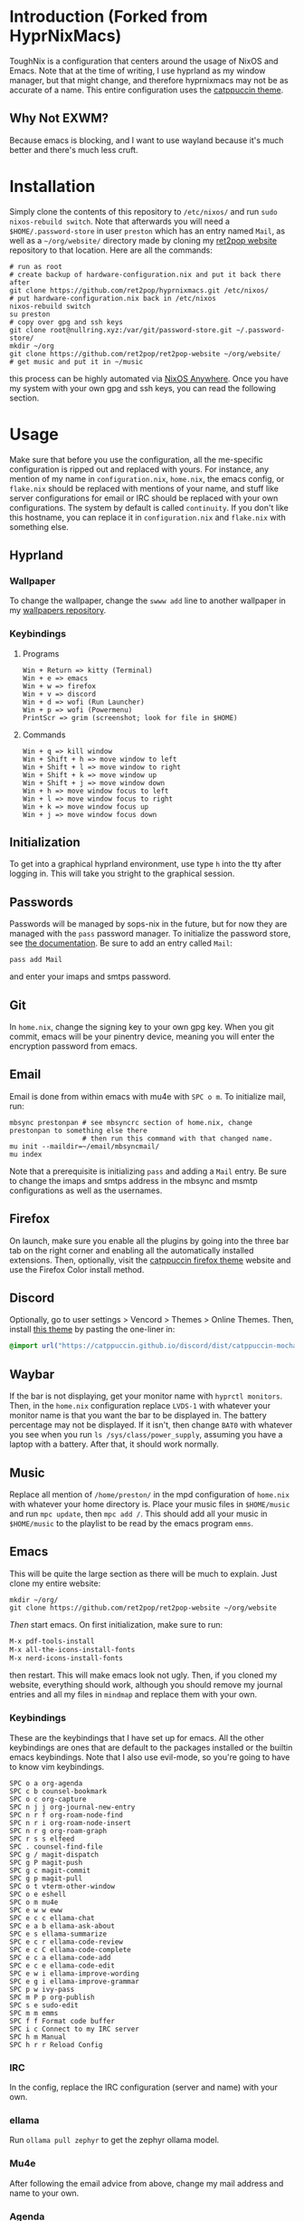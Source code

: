 * Introduction (Forked from HyprNixMacs)
ToughNix is a configuration that centers around the usage of NixOS and Emacs.
Note that at the time of writing, I use hyprland as my window manager, but that
might change, and therefore hyprnixmacs may not be as accurate of a name. This
entire configuration uses the [[https://github.com/catppuccin/catppuccin][catppuccin theme]].

** Why Not EXWM?
Because emacs is blocking, and I want to use wayland because it's much better and there's
much less cruft.

* Installation
Simply clone the contents of this repository to ~/etc/nixos/~ and run ~sudo nixos-rebuild switch~.
Note that afterwards you will need a ~$HOME/.password-store~ in user ~preston~ which has
an entry named ~Mail~, as well as a ~~/org/website/~ directory made by cloning my
[[https://github.com/ret2pop/ret2pop-website][ret2pop website]] repository to that location. Here are all the commands:
#+begin_src shell
  # run as root
  # create backup of hardware-configuration.nix and put it back there after
  git clone https://github.com/ret2pop/hyprnixmacs.git /etc/nixos/
  # put hardware-configuration.nix back in /etc/nixos
  nixos-rebuild switch
  su preston
  # copy over gpg and ssh keys
  git clone root@nullring.xyz:/var/git/password-store.git ~/.password-store/
  mkdir ~/org
  git clone https://github.com/ret2pop/ret2pop-website ~/org/website/
  # get music and put it in ~/music
#+end_src
this process can be highly automated via [[https://github.com/nix-community/nixos-anywhere][NixOS Anywhere]]. Once you have my system with your own gpg and ssh keys,
you can read the following section.

* Usage
Make sure that before you use the configuration, all the me-specific configuration is ripped out
and replaced with yours. For instance, any mention of my name in ~configuration.nix~, ~home.nix~,
the emacs config, or ~flake.nix~ should be replaced with mentions of your name, and stuff like server
configurations for email or IRC should be replaced with your own configurations. The system by default
is called ~continuity~. If you don't like this hostname, you can replace it in ~configuration.nix~ and
~flake.nix~ with something else.
** Hyprland
*** Wallpaper
To change the wallpaper, change the ~swww add~ line to another wallpaper in my
[[https://github.com/ret2pop/wallpapers][wallpapers repository]].
*** Keybindings
**** Programs
#+begin_example
Win + Return => kitty (Terminal)
Win + e => emacs
Win + w => firefox
Win + v => discord
Win + d => wofi (Run Launcher)
Win + p => wofi (Powermenu)
PrintScr => grim (screenshot; look for file in $HOME)
#+end_example
**** Commands
#+begin_example
Win + q => kill window
Win + Shift + h => move window to left
Win + Shift + l => move window to right
Win + Shift + k => move window up
Win + Shift + j => move window down
Win + h => move window focus to left
Win + l => move window focus to right
Win + k => move window focus up
Win + j => move window focus down
#+end_example
** Initialization
To get into a graphical hyprland environment, use type ~h~ into the tty after logging in. This will
take you stright to the graphical session.
** Passwords
Passwords will be managed by sops-nix in the future, but for now they are managed
with the ~pass~ password manager. To initialize the password store, see
[[https://www.passwordstore.org/][the documentation]]. Be sure to add an entry called ~Mail~:
#+begin_src shell
pass add Mail
#+end_src
and enter your imaps and smtps password.
** Git
In ~home.nix~, change the signing key to your own gpg key. When you git commit, emacs will be your pinentry
device, meaning you will enter the encryption password from emacs.
** Email
Email is done from within emacs with mu4e with ~SPC o m~. To initialize mail, run:
#+begin_src shell
  mbsync prestonpan # see mbsyncrc section of home.nix, change prestonpan to something else there
                    # then run this command with that changed name.
  mu init --maildir=~/email/mbsyncmail/
  mu index
#+end_src
Note that a prerequisite is initializing ~pass~ and adding a ~Mail~ entry. Be sure to change the imaps
and smtps address in the mbsync and msmtp configurations as well as the usernames.
** Firefox
On launch, make sure you enable all the plugins by going into the three bar tab on the right corner and
enabling all the automatically installed extensions. Then, optionally, visit the
[[https://github.com/catppuccin/firefox][catppuccin firefox theme]] website and use the Firefox Color install method.
** Discord
Optionally, go to user settings > Vencord > Themes > Online Themes. Then, install [[https://github.com/catppuccin/discord][this theme]] by pasting the one-liner in:
#+begin_src css
  @import url("https://catppuccin.github.io/discord/dist/catppuccin-mocha-pink.theme.css");
#+end_src
** Waybar
If the bar is not displaying, get your monitor name with ~hyprctl monitors~. Then, in the ~home.nix~ configuration
replace ~LVDS-1~ with whatever your monitor name is that you want the bar to be displayed in. The battery percentage
may not be displayed. If it isn't, then change ~BAT0~ with whatever you see when you run ~ls /sys/class/power_supply~,
assuming you have a laptop with a battery. After that, it should work normally.
** Music
Replace all mention of ~/home/preston/~ in the mpd configuration of ~home.nix~ with whatever your home directory is.
Place your music files in ~$HOME/music~ and run ~mpc update~, then ~mpc add /~. This should add all your music in
~$HOME/music~ to the playlist to be read by the emacs program ~emms~.
** Emacs
This will be quite the large section as there will be much to explain. Just clone my entire website:
#+begin_src shell
  mkdir ~/org/
  git clone https://github.com/ret2pop/ret2pop-website ~/org/website
#+end_src
/Then/ start emacs. On first initialization, make sure to run:
#+begin_src emacs-lisp
  M-x pdf-tools-install
  M-x all-the-icons-install-fonts
  M-x nerd-icons-install-fonts 
#+end_src
then restart. This will make emacs look not ugly. Then, if you cloned my website, everything should work, although
you should remove my journal entries and all my files in ~mindmap~ and replace them with your own.
*** Keybindings
These are the keybindings that I have set up for emacs. All the other keybindings are ones that are default
to the packages installed or the builtin emacs keybindings. Note that I also use evil-mode, so you're going
to have to know vim keybindings.
#+begin_example
  SPC o a org-agenda
  SPC c b counsel-bookmark
  SPC o c org-capture
  SPC n j j org-journal-new-entry
  SPC n r f org-roam-node-find
  SPC n r i org-roam-node-insert
  SPC n r g org-roam-graph
  SPC r s s elfeed
  SPC . counsel-find-file
  SPC g / magit-dispatch
  SPC g P magit-push
  SPC g c magit-commit
  SPC g p magit-pull
  SPC o t vterm-other-window
  SPC o e eshell
  SPC o m mu4e
  SPC e w w eww
  SPC e c c ellama-chat
  SPC e a b ellama-ask-about
  SPC e s ellama-summarize
  SPC e c r ellama-code-review
  SPC e c C ellama-code-complete
  SPC e c a ellama-code-add
  SPC e c e ellama-code-edit
  SPC e w i ellama-improve-wording
  SPC e g i ellama-improve-grammar
  SPC p w ivy-pass
  SPC m P p org-publish
  SPC s e sudo-edit
  SPC m m emms
  SPC f f Format code buffer
  SPC i c Connect to my IRC server
  SPC h m Manual
  SPC h r r Reload Config
#+end_example
*** IRC
In the config, replace the IRC configuration (server and name) with your own.
*** ellama
Run ~ollama pull zephyr~ to get the zephyr ollama model.
*** Mu4e
After following the email advice from above, change my mail address and name to your own.
*** Agenda
Make a file ~$HOME/org/agenda.org~. From there, just google org-agenda.
*** Ox-publish
Steal the css stylesheet I use from the root of my website directory, and copy the layout of it.
Honestly, I will finish explaining how I manage my website later because it's a little bit pain
to explain in a concise manner.
*** Elfeed
Change my RSS feeds out in ~$HOME/org/website/config/elfeed.org~ with ones you want to read.
*** Stem Mode
[[https://github.com/ret2pop/stem][Stem]] is a programming language that I wrote, and in order for code blocks and syntax highlighting
to work, you need to install [[https://github.com/ret2pop/stem-mode][stem-mode]]. Or, you can get rid of stem-mode in the emacs configuration.

** Postamble
Once you've done all those things, you can call the system yours! You've successfully ripped out any part
of the configuration that names me or any of the gpg or ssh keys that I own.
